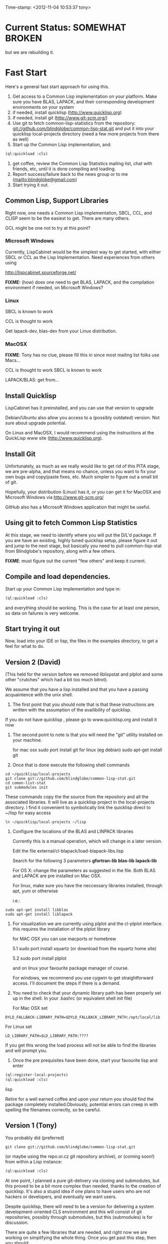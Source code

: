 
Time-stamp: <2012-11-04 10:53:37 tony>

* Current Status: SOMEWHAT BROKEN

  but we are rebuilding it.

* Fast Start

  Here's a general fast start approach for using this.   

  1. Get access to a Common Lisp implementation on your platform.
     Make sure you have BLAS, LAPACK, and their corresponding
     development environments on your system
  2. if needed, install quicklisp (http://www.quicklisp.org)
  3. if needed, install git (http://www.git-scm.org/)
  4. Use git to fetch common-lisp-statistics from the repository:
        git://github.com/blindglobe/common-lisp-stat.git
     and put it into your quicklisp local-projects directory
     (need a few more projects from there as well)
  5. Start up the Common Lisp implementation, and:
#+begin_src lisp
(ql:quickload :cls)
#+end_src
  6. get coffee, review the Common Lisp Statistics mailing list, chat
     with friends, etc, until it is done compiling and loading.
  7. Report success/failure back to the news group or to me
     (mailto:blindglobe@gmail.com)
  8. Start trying it out.

** Common Lisp, Support Libraries

   Right now, one needs a Common Lisp implementation, SBCL, CCL, and
   CLISP seem to be the easiest to get.   There are many others.  

   GCL might be one not to try at this point?

*** Microsoft Windows

    Currently, LispCabinet would be the simplest way to get started,
    with either SBCL or CCL as the Lisp Implementation.  Need
    experiences from others using 

    http://lispcabinet.sourceforge.net/

    *FIXME:* (how) does one need to get BLAS, LAPACK, and the
     compilation environment if needed, on Microsoft Windows?

*** Linux

    SBCL is known to work

    CCL is thought to work

    Get lapack-dev, blas-dev from your Linux distribution.

*** MacOSX

    *FIXME*: Tony has no clue, please fill this in since most mailing
    list folks use Macs...

    CCL is thought to work
    SBCL is known to work

    LAPACK/BLAS: get from...

** Install Quicklisp

   LispCabinet has it preinstalled, and you can use that version to upgrade

   Debian/Ubuntu also allow you access to a (possibly outdated)
   version.  Not sure about upgrade potential.

   On Linux and MacOSX, I would recommend using the instructions at
   the QuickLisp www site (http://www.quicklisp.org).

** Install Git

   Unfortunately, as much as we really would like to get rid of this
   PITA stage, we are pre-alpha, and that means no chance, unless you
   want to fix your own bugs and copy/paste fixes, etc.  Much simpler
   to figure out a small bit of git.

   Hopefully, your distribution (Linux) has it, or you can get it for
   MacOSX and Microsoft Windows via  http://www.git-scm.org/ 

   GitHub also has a Microsoft Windows application that might be
   useful.

** Using git to fetch Common Lisp Statistics

   At this stage, we need to identify where you will put the D/L'd
   package.  If you are have an existing, highly tuned quicklisp
   setup, please figure it out and jump to the next stage, but
   basically you need to pull common-lisp-stat from Blindglobe's
   repository, along with a few others.  

   *FIXME*: must figure out the current "few others" and keep it current.

** Compile and load dependencies.

Start up your Common Lisp implementation and type in:

#+begin_src lisp
(ql:quickload :cls)
#+end_src

and everything should be working.  This is the case for at least one
person, so data on failures is very welcome.

** Start trying it out

   Now, load into your IDE or lisp, the files in the examples
   directory, to get a feel for what to do.

** Version 2 (David)

   (This held for the version before we removed liblispstat and plplot
   and some other "crutches" which had a bit too much bitrot).

   We assume that you have a lisp installed and that you have a
   passing acquaintence with the unix shell.

   1. The first point that you should note that is that these
      instructions are written with the assumption of the availibility
      of quicklisp.

   If you do not have quicklisp , please go to www.quicklisp.org and
   install it now

   2. The second point to note is that you will need the "git" utility
      installed on your machine.

      for mac osx sudo port install git
      for linux (eg debian) sudo apt-get install git

   3. Once that is done execute the following shell commands

#+begin_src shell
  cd ~/quicklisp/local-projects
  git clone git://github.com/blindglobe/common-lisp-stat.git
  cd comon-list-stat
  git submodules init
#+end_src

      These commands copy the the source from the repository and all
      the associated libraries. It will live as a quicklisp project in
      the local-projects directory. I find it convenient to
      symbolically link the quicklisp direct to ~/lisp for easy access

#+begin_src shell
   ln ~/quicklisp/local-projects ~/lisp
#+end_src

   4. Configure the locations of the BLAS and LINPACK libraries

      Currently this is a manual operation, which will change in a
      later version.

      Edit the file external/cl-blapack/load-blapack-libs.lisp

      Search for the following 3 parameters *gfortran-lib* *blas-lib*
      *lapack-lib*

      For OS X: change the parameters as suggested in the file. Both
      BLAS and LAPACK are pre installed on Mac OSX.

      For linux, make sure you have the neccessary libraries installed,
      through apt, yum or otherwise

      i.e.: 
#+BEGIN_SRC shell
sudo apt-get install libblas
sudo apt-get install liblapack
#+END_SRC

   5. For visualization we are currently using plplot and the
      cl-plplot interface. this requires the installation of the
      plplot library

      for MAC OSX you can use macports or homebrew

      5.1 sudo port install xquartz (or download from the xquartz home site)

      5.2 sudo port install plplot

      and on linux your favourite package manager of course.

      For windows, we recommend you use cygwin to get straightforward
      access. I'll document the steps if there is a demand.

   6. You need to check that your dynamic library path has been
      properly set up in the shell.  In your .bashrc (or equivalent
      shell init file)

      For Mac OSX set 

#+BEGIN_SRC 
DYLD_FALLBACK-LIBRARY_PATH=$DYLD_FALLBACK_LIBRARY_PATH:/opt/local/lib
#+END_SRC

      For Linux set 

#+BEGIN_SRC 
LD_LIBRARY_PATH=$LD_LIBRARY_PATH:????
#+END_SRC

      If you get this wrong the load process will not be able to find
      the libraries and will prompt you.

   5. Once the pre prequisites have been done, start your favourite lisp
      and enter 

#+begin_src lisp
(ql:register-local-projects)
(ql:quickload :cls) 
#+end_src lisp

      Retire for a well earned coffee and upon your return you should
      find the package completely installed.Obviously, potential
      errors can creep in with spelling the filenames correctly, so be
      careful.

** Version 1 (Tony)

  You probably did  (preferred)

#+name: LoadWithGitClone
#+begin_src shell
  git clone git://github.com/blindglobe/common-lisp-stat.git
#+end_src

  (or maybe using the repo.or.cz git repository archive), or (coming
  soon!) from within a Lisp instance:

#+name: LoadWithQuickLisp
#+begin_src lisp
  (ql:quickload :cls)
#+end_src

  At one point, I planned a pure git-delivery via cloning and
  submodules, but this proved to be a bit more complex than needed,
  thanks to the creation of quicklisp.  It's also a stupid idea if
  one plans to have users who are not hackers or developers, and
  eventually we want users.

  Despite quicklisp, there will need to be a version for delivering a
  system development-oriented CLS environment and this will consist of
  git repositories, possibly through submodules, but this (submodules)
  is for discussion.

  There are quite a few libraries that are needed, and right now we
  are working on simplifying the whole thing.   Once you get past
  this step, then you should:

  1. run a common lisp (SBCL, CMUCL, CLISP, CLOZURE-CL) starting in
     the current directory.  You will need ASDF at a minimum,
     QUICKLISP preferred.  And you should have QUICKLISP.

  2. (on Debian or similar systems: can use CLC (Common Lisp
     Controller) or SBCL approaches, i.e.  ~/.clc/systems or
     ~/.sbcl/systems should contain softlinks to the cls and other
     required ASDF files (i.e. cls.asd, cffi.asd, and lift.asd).

  There are example sessions and scripts for data analysis, some real,
  some proposed, in the file:examples/ directory.  Also see
  file:TODO.org for snippets of code that work or fail to work.

** Example Usage steps [2/7]

*** DONE Start and Load 
  
1. start your lisp
2. load CLS

#+BEGIN_SRC lisp
(ql:quickload :cls)
#+END_SRC

*** DONE Setup a place to work

In Common Lisp, you need to select and setup namespace to store data
and functions.  There is a scratch user-package, or sandbox, for
CLS, *cls-user* , which you can select via:

#+BEGIN_SRC lisp -n :tangle "readme-example.lisp"
(in-package :cls-user)
#+END_SRC

and this has some basic modules from CLS instantiated (dataframes,
probability calculus, numerical linear algebra, basic summaries
(numerical and visual displays).  

However, it can be better is to create a package to work in, which
pulls in only desired functionality:


#+BEGIN_SRC lisp +n :tangle "readme-example.lisp"
  (in-package cl-user)
  (defpackage :my-package-user
    (:documentation "demo of how to put serious work should be placed in
      a similar package elsewhere for reproducibility.  This hints as to
      what needs to be done for a user- or analysis-package.")
    (:nicknames :my-clswork-user)
    (:use :common-lisp ; always needed for user playgrounds!
          :lisp-matrix ; we only need the packages that we need...
          :common-lisp-statistics
          :cl-variates
          :lisp-stat-data-examples) ;; this ensures access to a data package
    (:shadowing-import-from :lisp-stat
        ;; This is needed temporarily until we resolve the dependency and call structure. 
        call-method call-next-method
  
        expt + - * / ** mod rem abs 1+ 1- log exp sqrt sin cos tan
        asin acos atan sinh cosh tanh asinh acosh atanh float random
        truncate floor ceiling round minusp zerop plusp evenp oddp 
        < <= = /= >= > > ;; complex
        conjugate realpart imagpart phase
        min max logand logior logxor lognot ffloor fceiling
        ftruncate fround signum cis
  
        <= float imagpart)
  
    (:export summarize-data summarize-results this-data this-report))
  
  (in-package :my-clswork-user) ;; or :my-package-user
  
  (setf my-data
        (let ((var1 )) ))
  
#+END_SRC

We need to pull in the packages with data or functions that we need;
just because the data/function is pulled in by another package, in
that package's namespace, does NOT mean it is available in this name
space.  However, the *common-lisp-statistics* package will ensure
that fundamental objects and functions are always available. 


*** TODO Get to work [0/3]

**** TODO Pull in or create data

**** TODO Summarize results

**** TODO Save work and results for knowledge building and reuse 

One can build a package, or save an image (CL implementation
dependent) or...
  
*** TODO Inform  moi of problems or successes

    NEED TO SETUP A MAILING LIST!!

    mailto:blindglobe@gmail.com if there is anything wrong, or
    even if something happens to work.

    Current beliefs:
    - SBCL is target platform.   CCL and CMUCL should be similar.
    - CLISP is finicky regarding the problems that we have with CFFI
      conversation.  In particular that we can not really do typing
      that we need to take care of.  I think this is my (Tony's)
      problem, not someone elses, and specifically, not CLISP's
    - Need to test ECL.

* Introduction

** Core Philosophy

  "Languages shape how we ..."   Need to get and insert this quote
  that Duncan Temple-Lang found.

  The API should distinguish between the realization and the
  statistical interpretation.  Goal is to teach statisticians how to
  think "systems-computationally", and programmers, comp-sci types,
  informaticists and other "data scientists" how to think
  "statistically", in order to get a jump on the competition.

  The goal of this system is to promote a change in thinking, to move
  the data analysis approach, currently stuck in a mix of 70s-early
  90s approaches, into a new generation/level.

** Design Philosophy

   The approach we are taking is one where we provide a general
   method, and some fundamental building blocks, but don't force users
   into approaches in order to allow for experimentation.

   DSL's should be built on top of the core packages, as needed or
   wanted.  

   (TonyR:)  The DSL I want to build is a verbose statistically
   precise computing language, but we need quality code underneathe
   (which others could use for specialized terse DSL's).

   DSL: domain specific language.

* History

   See files in file:Doc/  for history, design considerations, and
   random, sometimes false and misleading, musings.

* Local modifications, Development, Contributions

  Since this project is 

#+begin_src shell
#   git clone git://repo.or.cz/CommonLispStat.git 
   git clone git://github.com/blindglobe/common-lisp-stat.git 
   cd common-lisp-stat
#   git submodules init
#   git submodules update
#+end_src

   will pull the whole repository, and create a "master" branch to
   work on.  If you are making edits, which I'd like, you don't want
   to use the master branch, but more to use a topic-centric branch,
   so you might:

#+begin_src shell
    git checkout -b myTopicBranch
#+end_src

and then work on myTopicBranch, pulling back to the master branch when
needed by

#+begin_src shell
    git checkout master
    git pull . myTopicBranch
#+end_src

(or
#+begin_src shell
    git rebase myTopicBranch
#+end_src
)

BETTER DOCUMENTATION EXAMPLES EXIST ON-LINE!! PLEASE READ THEM, THE
ABOVE IS SPARSE AND MIGHT BE OUTDATED!


** Contributing through GitHub

   Alternatively, one can work on the github repositories as well.
   They are a bit differently organized, and require one to get a
   github account and work from there.

   basically, clone the repository on github on the WWW interface,
   then make a branch (as below), push back the branch to github, and
   notify the main repository that there is something to be pulled.
   And we'll pull it back in.

** Commiting with the MOB on repo.or.cz

of course, perhaps you want to contribute to the mob branch.   For
that, after cloning the repository as above, you would:

#+begin_src shell
    git checkout -b mob remotes/origin/mob
#+end_src

(work, work, work... through a cycle of

#+begin_src shell
         <edit>
	 git add <files just edited>
	 git commit -m "what I just did"
#+end_src

 ad-nauseum.  When ready to commit, then just:

#+begin_src shell
     git push git+ssh://mob@repo.or.cz/srv/git/CommonLispStat.git mob:mob
#+end_src

)

and it'll be put on the mob branch, as a proposal for merging. 

Another approach would be to pull from the topic branch into the mob
branch before uploading.   Will work on a formal example soon.

(the basic principle is that instead of the edit cycle on mob, do
something like:

#+begin_src shell
  git checkout mob
  git pull . myTopicBranch   
  git push git+ssh://mob@repo.or.cz/srv/git/CommonLispStat.git mob:mob
#+end_src

)

** Licensing

   Licensing will be important.  Next decade.  But do think through
   what you intend with your contributions.  Should we become famous
   (Ha!) make sure that you've communicated your expectations...

* Footnotes

[fn:1] I´m not including instructions for Emacs or git, as the former
is dealt with other places and the latter was required for you to get
this.  Since disk space is cheap, I´m intentionally forcing git to be
part of this system.  Sorry if you hate it.  Org-mode, org-babel, and
org-babel-lisp, and hypo are useful for making this file a literate
and interactively executable piece of work. 
